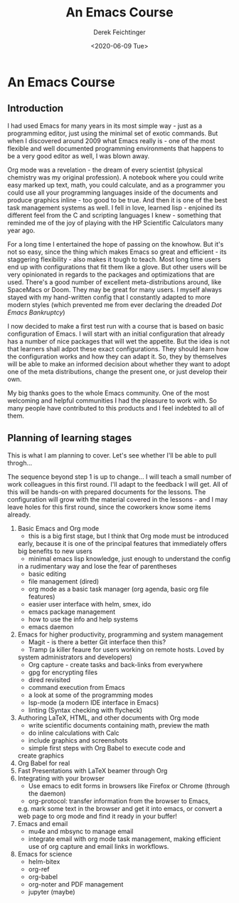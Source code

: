 #+options: ':nil *:t -:t ::t <:t H:3 \n:nil ^:t arch:headline
#+options: author:t broken-links:nil c:nil creator:nil
#+options: d:(not "LOGBOOK") date:t e:t email:nil f:t inline:t num:t
#+options: p:nil pri:nil prop:nil stat:t tags:t tasks:t tex:t
#+options: timestamp:t title:t toc:t todo:t |:t
#+TITLE: An Emacs Course
#+AUTHOR: Derek Feichtinger
#+email: dfeich@gmail.com
#+date: <2020-06-09 Tue>
* An Emacs Course
** Introduction

   I had used Emacs for many years in its most simple way - just as a
   programming editor, just using the minimal set of exotic
   commands. But when I discovered around 2009 what Emacs really is -
   one of the most flexible and well documented programming
   environments that happens to be a very good editor as well, I was
   blown away.

   Org mode was a revelation - the dream of every scientist (physical
   chemistry was my original profession). A notebook where you could
   write easy marked up text, math, you could calculate, and as a
   programmer you could use all your programming languages inside of
   the documents and produce graphics inline - too good to be
   true. And then it is one of the best task management systems as
   well. I fell in love, learned lisp - enjoined its different feel from
   the C and scripting languages I knew - something that reminded me of
   the joy of playing with the HP Scientific Calculators many year ago.

   For a long time I entertained the hope of passing on the
   knowhow. But it's not so easy, since the thing which makes Emacs so
   great and efficient - its staggering flexibility - also makes it
   tough to teach. Most long time users end up with configurations that
   fit them like a glove. But other users will be very opinionated in regards
   to the packages and optimizations that are used. There's a good number
   of excellent meta-distributions around, like SpaceMacs or Doom. They
   may be great for many users. I myself always stayed with my hand-written
   config that I constantly adapted to more modern styles (which prevented
   me from ever declaring the dreaded /Dot Emacs Bankruptcy/)

   I now decided to make a first test run with a course that is based on
   basic configuration of Emacs. I will start with an initial configuration
   that already has a number of nice packages that will wet the appetite.
   But the idea is not that learners shall adpot these exact configurations.
   They should learn how the configuration works and how they can adapt
   it. So, they by themselves will be able to make an informed decision about
   whether they want to adopt one of the meta distributions, change the
   present one, or just develop their own.

   My big thanks goes to the whole Emacs community. One of the most
   welcoming and helpful communities I had the pleasure to work with.
   So many people have contributed to this products and I feel indebted
   to all of them.
  
** Planning of learning stages
   This is what I am planning to cover. Let's see whether I'll be able to
   pull throgh...

   The sequence beyond step 1 is up to change... I will teach a small
   number of work colleagues in this first round. I'll adapt to the
   feedback I will get. All of this will be hands-on with prepared
   documents for the lessons. The configuration will grow with the
   material covered in the lessons - and I may leave holes for this
   first round, since the coworkers know some items already.
   
   1. Basic Emacs and Org mode
      - this is a big first stage, but I think that Org mode must be introduced
	early, because it is one of the principal features that immediately
	offers big benefits to new users
      - minimal emacs lisp knowledge, just enough to understand the config
	in a rudimentary way and lose the fear of parentheses
      - basic editing
      - file management (dired)
      - org mode as a basic task manager (org agenda, basic org file features)
      - easier user interface with helm, smex, ido
      - emacs package management
      - how to use the info and help systems
      - emacs daemon
   2. Emacs for higher productivity, programming and system management
      - Magit - is there a better Git interface then this?
      - Tramp (a killer feaure for users working on remote hosts. Loved by
	system administrators and developers)
      - Org capture - create tasks and back-links from everywhere
      - gpg for encrypting files
      - dired revisited
      - command execution from Emacs
      - a look at some of the programming modes
      - lsp-mode (a modern IDE interface in Emacs)
      - linting (Syntax checking with flycheck)
   3. Authoring LaTeX, HTML, and other documents with Org mode
      - write scientific documents containing math, preview the math
      - do inline calculations with Calc
      - include graphics and screenshots
      - simple first steps with Org Babel to execute code and
	create graphics
   4. Org Babel for real
   5. Fast Presentations with LaTeX beamer through Org
   6. Integrating with your browser
      - Use emacs to edit forms in browsers like Firefox or Chrome
        (through the daemon)
      - org-protocol: transfer information from the browser to Emacs,
	e.g. mark some text in the browser and get it into emacs, or
	convert a web page to org mode and find it ready in your buffer!
   7. Emacs and email
      - mu4e and mbsync to manage email
      - integrate email with org mode task management, making
        efficient use of org capture and email links in workflows.
   8. Emacs for science
      - helm-bitex
      - org-ref
      - org-babel
      - org-noter and PDF management
      - jupyter (maybe)
      
